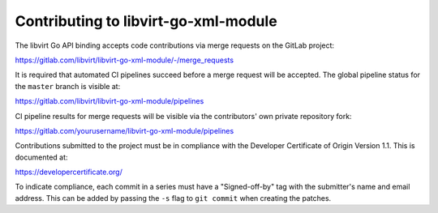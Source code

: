 =====================================
Contributing to libvirt-go-xml-module
=====================================

The libvirt Go API binding accepts code contributions via merge requests
on the GitLab project:

https://gitlab.com/libvirt/libvirt-go-xml-module/-/merge_requests

It is required that automated CI pipelines succeed before a merge request
will be accepted. The global pipeline status for the ``master`` branch is
visible at:

https://gitlab.com/libvirt/libvirt-go-xml-module/pipelines

CI pipeline results for merge requests will be visible via the contributors'
own private repository fork:

https://gitlab.com/yourusername/libvirt-go-xml-module/pipelines

Contributions submitted to the project must be in compliance with the
Developer Certificate of Origin Version 1.1. This is documented at:

https://developercertificate.org/

To indicate compliance, each commit in a series must have a "Signed-off-by"
tag with the submitter's name and email address. This can be added by passing
the ``-s`` flag to ``git commit`` when creating the patches.
